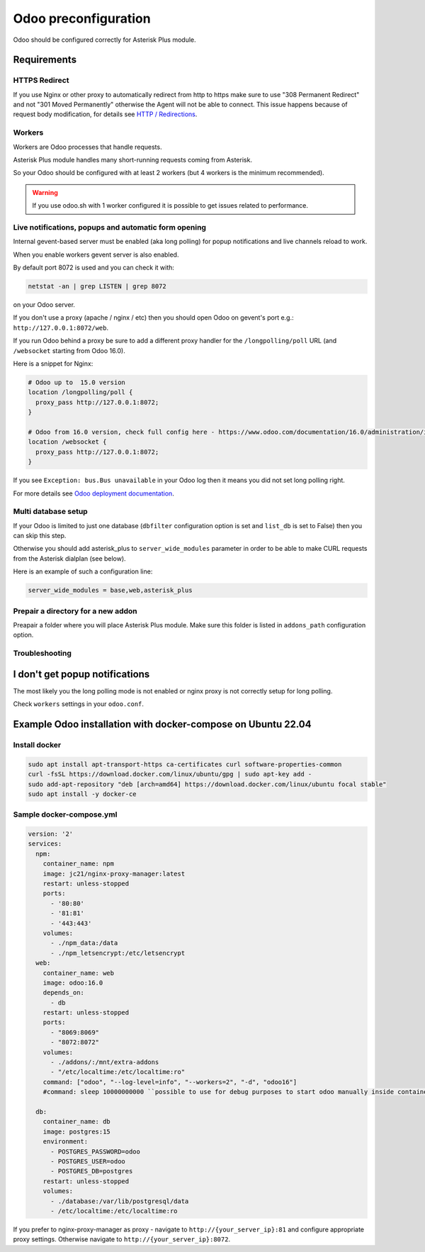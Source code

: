 =====================
Odoo preconfiguration
=====================
Odoo should be configured correctly for Asterisk Plus module.

Requirements
============

HTTPS Redirect
--------------
If you use Nginx or other proxy to automatically redirect from http to https make sure 
to use "308 Permanent Redirect" and not "301 Moved Permanently" otherwise the Agent will not be able
to connect.
This issue happens because of request body modification, for details see `HTTP / Redirections <https://developer.mozilla.org/en-US/docs/Web/HTTP/Redirections>`__.

Workers
-------
Workers are Odoo processes that handle requests.

Asterisk Plus module handles many short-running requests coming from Asterisk.

So your Odoo should be configured with at least 2 workers 
(but 4 workers is the minimum recommended).

.. warning:: 
    If you use odoo.sh with 1 worker configured it is possible to get issues related to performance.


Live notifications, popups and automatic form opening
-----------------------------------------------------

.. _longpolling:

Internal gevent-based server must be enabled (aka long polling) for popup notifications
and live channels reload to work.

When you enable workers gevent server is also enabled.

By default port 8072 is used and you can check it with:

.. code::

    netstat -an | grep LISTEN | grep 8072

on your Odoo server.

If you don't use a proxy (apache / nginx / etc) then you should open Odoo
on gevent's port e.g.: ``http://127.0.0.1:8072/web``.

If you run Odoo behind a proxy be sure to add a different proxy handler for the ``/longpolling/poll`` URL
(and ``/websocket`` starting from Odoo 16.0).

Here is a snippet for Nginx:

.. code::
  
    # Odoo up to  15.0 version
    location /longpolling/poll {
      proxy_pass http://127.0.0.1:8072;
    }

    # Odoo from 16.0 version, check full config here - https://www.odoo.com/documentation/16.0/administration/install/deploy.html
    location /websocket {
      proxy_pass http://127.0.0.1:8072;
    }

If you see ``Exception: bus.Bus unavailable`` in your Odoo log then it means you
did not set long polling right.

For more details see `Odoo deployment documentation <https://www.odoo.com/documentation/16.0/administration/install/deploy.html>`__.

Multi database setup
--------------------

If your Odoo is limited to just one database
(``dbfilter`` configuration option is set and ``list_db`` is set to False)
then you can skip this step.

Otherwise you should add asterisk_plus to ``server_wide_modules`` parameter in order to be able 
to make CURL requests from the Asterisk dialplan (see below).

Here is an example of such a configuration line:

.. code::

    server_wide_modules = base,web,asterisk_plus

Prepair a directory for a new addon
-----------------------------------
Preapair a folder where you will place Asterisk Plus module.
Make sure this folder is listed in ``addons_path`` configuration option.


Troubleshooting
---------------

I don't get popup notifications
===============================
The most likely you the long polling mode is not enabled or nginx proxy is not correctly setup for
long polling.

Check ``workers`` settings in your ``odoo.conf``.

Example Odoo installation with docker-compose on Ubuntu 22.04
=============================================================

Install docker 
--------------


.. code::

    sudo apt install apt-transport-https ca-certificates curl software-properties-common
    curl -fsSL https://download.docker.com/linux/ubuntu/gpg | sudo apt-key add -
    sudo add-apt-repository "deb [arch=amd64] https://download.docker.com/linux/ubuntu focal stable"
    sudo apt install -y docker-ce

Sample docker-compose.yml
-------------------------

.. code::
  
    version: '2'
    services:
      npm:
        container_name: npm
        image: jc21/nginx-proxy-manager:latest
        restart: unless-stopped
        ports:
          - '80:80'
          - '81:81'
          - '443:443'
        volumes:
          - ./npm_data:/data
          - ./npm_letsencrypt:/etc/letsencrypt
      web:
        container_name: web
        image: odoo:16.0
        depends_on:
          - db
        restart: unless-stopped
        ports:
          - "8069:8069"
          - "8072:8072"
        volumes:
          - ./addons/:/mnt/extra-addons
          - "/etc/localtime:/etc/localtime:ro"
        command: ["odoo", "--log-level=info", "--workers=2", "-d", "odoo16"]
        #command: sleep 10000000000 ``possible to use for debug purposes to start odoo manually inside container``

      db:
        container_name: db
        image: postgres:15
        environment:
          - POSTGRES_PASSWORD=odoo
          - POSTGRES_USER=odoo
          - POSTGRES_DB=postgres
        restart: unless-stopped
        volumes:
          - ./database:/var/lib/postgresql/data
          - /etc/localtime:/etc/localtime:ro

If you prefer to nginx-proxy-manager as proxy - navigate to ``http://{your_server_ip}:81`` and configure appropriate proxy settings.
Otherwise navigate to ``http://{your_server_ip}:8072``.